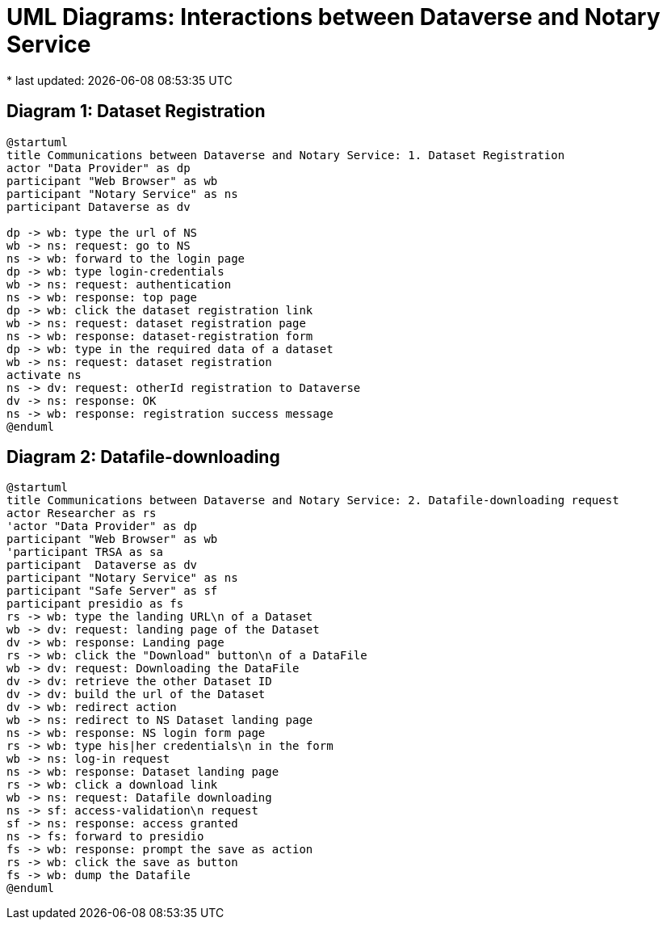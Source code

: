 = UML Diagrams: Interactions between Dataverse and Notary Service
* last updated: {docdatetime}

== Diagram 1: Dataset Registration

[plantuml]
....
@startuml
title Communications between Dataverse and Notary Service: 1. Dataset Registration 
actor "Data Provider" as dp
participant "Web Browser" as wb
participant "Notary Service" as ns
participant Dataverse as dv

dp -> wb: type the url of NS
wb -> ns: request: go to NS
ns -> wb: forward to the login page
dp -> wb: type login-credentials
wb -> ns: request: authentication 
ns -> wb: response: top page
dp -> wb: click the dataset registration link
wb -> ns: request: dataset registration page
ns -> wb: response: dataset-registration form 
dp -> wb: type in the required data of a dataset
wb -> ns: request: dataset registration 
activate ns
ns -> dv: request: otherId registration to Dataverse
dv -> ns: response: OK
ns -> wb: response: registration success message
@enduml
....

== Diagram 2: Datafile-downloading
[plantuml]
....
@startuml
title Communications between Dataverse and Notary Service: 2. Datafile-downloading request 
actor Researcher as rs
'actor "Data Provider" as dp
participant "Web Browser" as wb
'participant TRSA as sa
participant  Dataverse as dv
participant "Notary Service" as ns
participant "Safe Server" as sf 
participant presidio as fs
rs -> wb: type the landing URL\n of a Dataset
wb -> dv: request: landing page of the Dataset
dv -> wb: response: Landing page
rs -> wb: click the "Download" button\n of a DataFile
wb -> dv: request: Downloading the DataFile
dv -> dv: retrieve the other Dataset ID
dv -> dv: build the url of the Dataset
dv -> wb: redirect action
wb -> ns: redirect to NS Dataset landing page
ns -> wb: response: NS login form page
rs -> wb: type his|her credentials\n in the form 
wb -> ns: log-in request
ns -> wb: response: Dataset landing page
rs -> wb: click a download link
wb -> ns: request: Datafile downloading 
ns -> sf: access-validation\n request
sf -> ns: response: access granted
ns -> fs: forward to presidio
fs -> wb: response: prompt the save as action
rs -> wb: click the save as button
fs -> wb: dump the Datafile 
@enduml
....
